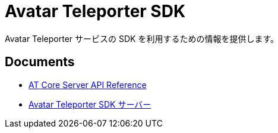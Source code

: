 = Avatar Teleporter SDK

Avatar Teleporter サービスの SDK を利用するための情報を提供します。

== Documents

* link:docs/at-core-server-api.adoc[AT Core Server API Reference]
* link:docs/at-servers.adoc[Avatar Teleporter SDK サーバー]
